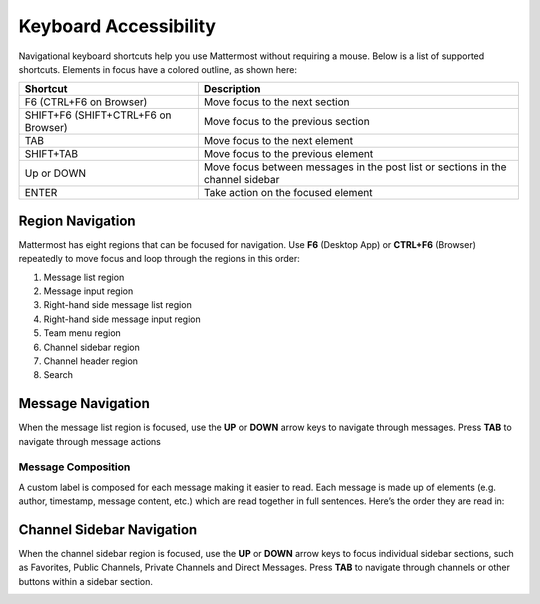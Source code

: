 Keyboard Accessibility
======================
Navigational keyboard shortcuts help you use Mattermost without requiring a mouse. Below is a list of supported shortcuts. Elements in focus have a colored outline, as shown here:

.. image:: ../../images/focus.png

+----------------------------------------+----------------------------------------------------------------------------------+
| Shortcut                               | Description                                                                      |
+========================================+==================================================================================+
| F6 (CTRL+F6 on Browser)                | Move focus to the next section                                                   |
+----------------------------------------+----------------------------------------------------------------------------------+
| SHIFT+F6 (SHIFT+CTRL+F6 on Browser)    | Move focus to the previous section                                               |
+----------------------------------------+----------------------------------------------------------------------------------+
| TAB                                    | Move focus to the next element                                                   |
+----------------------------------------+----------------------------------------------------------------------------------+
| SHIFT+TAB                              | Move focus to the previous element                                               |
+----------------------------------------+----------------------------------------------------------------------------------+
| Up or DOWN                             | Move focus between messages in the post list or sections in the channel sidebar  |
+----------------------------------------+----------------------------------------------------------------------------------+
| ENTER                                  | Take action on the focused element                                               |
+----------------------------------------+----------------------------------------------------------------------------------+


Region Navigation
--------------------
Mattermost has eight regions that can be focused for navigation. Use **F6** (Desktop App) or **CTRL+F6** (Browser) repeatedly to move focus and loop through the regions in this order:

1. Message list region
2. Message input region
3. Right-hand side message list region
4. Right-hand side message input region
5. Team menu region
6. Channel sidebar region
7. Channel header region
8. Search

.. image:: ../../images/section_loop.gif

Message Navigation
------------------
When the message list region is focused, use the **UP** or **DOWN** arrow keys to navigate through messages. Press **TAB** to navigate through message actions

.. image:: ../../images/post_list_ada.gif


Message Composition
~~~~~~~~~~~~~~~~~~~
A custom label is composed for each message making it easier to read. Each message is made up of elements (e.g. author, timestamp, message content, etc.) which are read together in full sentences. Here’s the order they are read in:

Channel Sidebar Navigation
--------------------------
When the channel sidebar region is focused, use the **UP** or **DOWN** arrow keys to focus individual sidebar sections, such as Favorites, Public Channels, Private Channels and Direct Messages. Press **TAB** to navigate through channels or other buttons within a sidebar section.

.. image:: ../../images/sidebar_nav.gif





